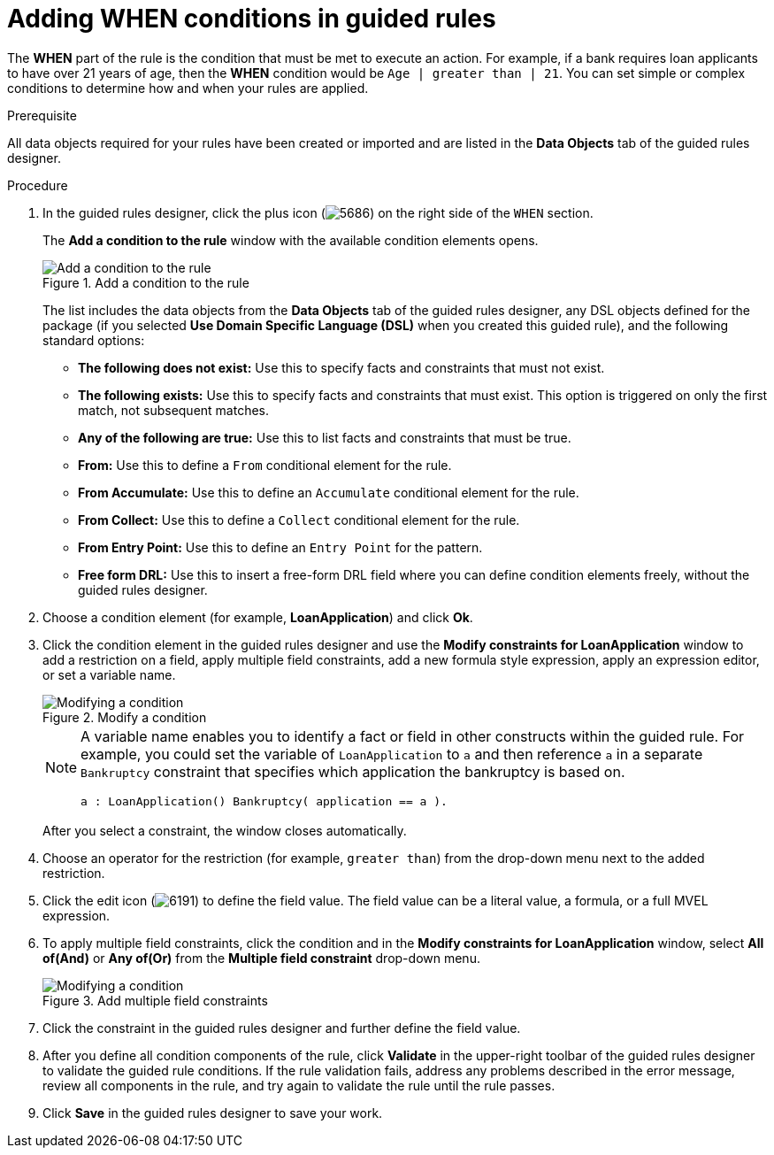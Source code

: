 [id='guided-rules-WHEN-proc']
= Adding WHEN conditions in guided rules

The *WHEN* part of the rule is the condition that must be met to execute an action. For example, if a bank requires loan applicants to have over 21 years of age, then the *WHEN* condition would be `Age | greater than | 21`. You can set simple or complex conditions to determine how and when your rules are applied.

.Prerequisite
All data objects required for your rules have been created or imported and are listed in the *Data Objects* tab of the guided rules designer.

.Procedure
. In the guided rules designer, click the plus icon (image:5686.png[]) on the right side of the `WHEN` section.
+
The *Add a condition to the rule* window with the available condition elements opens.
+
.Add a condition to the rule
image::5687.png[Add a condition to the rule]
+
The list includes the data objects from the *Data Objects* tab of the guided rules designer, any DSL objects defined for the package (if you selected *Use Domain Specific Language (DSL)* when you created this guided rule), and the following standard options:

* *The following does not exist:* Use this to specify facts and constraints that must not exist.
* *The following exists:* Use this to specify facts and constraints that must exist. This option is triggered on only the first match, not subsequent matches.
* *Any of the following are true:* Use this to list facts and constraints that must be true.
* *From:* Use this to define a `From` conditional element for the rule.
* *From Accumulate:* Use this to define an `Accumulate` conditional element for the rule.
* *From Collect:* Use this to define a `Collect` conditional element for the rule.
* *From Entry Point:* Use this to define an `Entry Point` for the pattern.
* *Free form DRL:* Use this to insert a free-form DRL field where you can define condition elements freely, without the guided rules designer.
+
. Choose a condition element (for example, *LoanApplication*) and click *Ok*.
. Click the condition element in the guided rules designer and use the *Modify constraints for LoanApplication* window to add a restriction on a field, apply multiple field constraints, add a new formula style expression, apply an expression editor, or set a variable name.
+
.Modify a condition
image::5689.png[Modifying a condition]
+
[NOTE]
====
A variable name enables you to identify a fact or field in other constructs within the guided rule. For example, you could set the variable of `LoanApplication` to `a` and then reference `a` in a separate `Bankruptcy` constraint that specifies which application the bankruptcy is based on.

[source,java]
----
a : LoanApplication() Bankruptcy( application == a ).
----
====
+
After you select a constraint, the window closes automatically.
. Choose an operator for the restriction (for example, `greater than`) from the drop-down menu next to the added restriction.
. Click the edit icon (image:6191.png[]) to define the field value. The field value can be a literal value, a formula, or a full MVEL expression.
. To apply multiple field constraints, click the condition and in the *Modify constraints for LoanApplication* window, select *All of(And)* or *Any of(Or)* from the *Multiple field constraint* drop-down menu.
+
.Add multiple field constraints
image::5688.png[Modifying a condition]
+
. Click the constraint in the guided rules designer and further define the field value.
. After you define all condition components of the rule, click *Validate* in the upper-right toolbar of the guided rules designer to validate the guided rule conditions. If the rule validation fails, address any problems described in the error message, review all components in the rule, and try again to validate the rule until the rule passes.
. Click *Save* in the guided rules designer to save your work.
